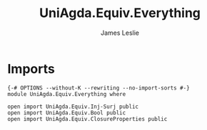#+title: UniAgda.Equiv.Everything
#+author: James Leslie
#+STARTUP: noindent hideblocks latexpreview
* Imports
#+begin_src agda2
{-# OPTIONS --without-K --rewriting --no-import-sorts #-}
module UniAgda.Equiv.Everything where

open import UniAgda.Equiv.Inj-Surj public
open import UniAgda.Equiv.Bool public
open import UniAgda.Equiv.ClosureProperties public
#+end_src